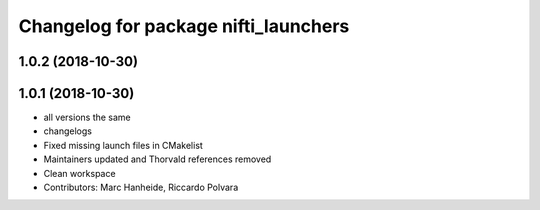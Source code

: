 ^^^^^^^^^^^^^^^^^^^^^^^^^^^^^^^^^^^^^
Changelog for package nifti_launchers
^^^^^^^^^^^^^^^^^^^^^^^^^^^^^^^^^^^^^

1.0.2 (2018-10-30)
------------------

1.0.1 (2018-10-30)
------------------
* all versions the same
* changelogs
* Fixed missing launch files in CMakelist
* Maintainers updated and Thorvald references removed
* Clean workspace
* Contributors: Marc Hanheide, Riccardo Polvara
